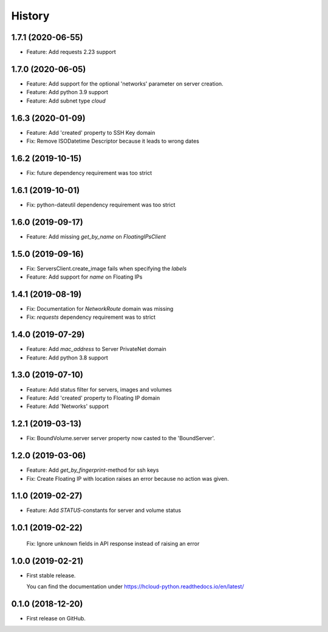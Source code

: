 =======
History
=======

1.7.1 (2020-06-55)
--------------------

* Feature: Add requests 2.23 support

1.7.0 (2020-06-05)
--------------------

* Feature: Add support for the optional 'networks' parameter on server creation.
* Feature: Add python 3.9 support
* Feature: Add subnet type `cloud`

1.6.3 (2020-01-09)
--------------------

* Feature: Add 'created' property to SSH Key domain
* Fix: Remove ISODatetime Descriptor because it leads to wrong dates

1.6.2 (2019-10-15)
-------------------
* Fix: future dependency requirement was too strict

1.6.1 (2019-10-01)
-------------------
* Fix: python-dateutil dependency requirement was too strict

1.6.0 (2019-09-17)
-------------------

* Feature: Add missing `get_by_name` on `FloatingIPsClient`

1.5.0 (2019-09-16)
-------------------

* Fix: ServersClient.create_image fails when specifying the `labels`
* Feature: Add support for `name` on Floating IPs

1.4.1 (2019-08-19)
------------------

* Fix: Documentation for `NetworkRoute` domain was missing

* Fix: `requests` dependency requirement was to strict

1.4.0 (2019-07-29)
------------------

* Feature: Add `mac_address` to Server PrivateNet domain

* Feature: Add python 3.8 support

1.3.0 (2019-07-10)
------------------

* Feature: Add status filter for servers, images and volumes
* Feature: Add 'created' property to Floating IP domain
* Feature: Add 'Networks' support

1.2.1 (2019-03-13)
------------------

* Fix: BoundVolume.server server property now casted to the 'BoundServer'.

1.2.0 (2019-03-06)
------------------

* Feature: Add `get_by_fingerprint`-method for ssh keys
* Fix: Create Floating IP with location raises an error because no action was given.

1.1.0 (2019-02-27)
------------------

* Feature: Add `STATUS`-constants for server and volume status

1.0.1 (2019-02-22)
------------------

  Fix: Ignore unknown fields in API response instead of raising an error

1.0.0 (2019-02-21)
------------------

* First stable release.
  
  You can find the documentation under https://hcloud-python.readthedocs.io/en/latest/

0.1.0 (2018-12-20)
------------------

* First release on GitHub.
